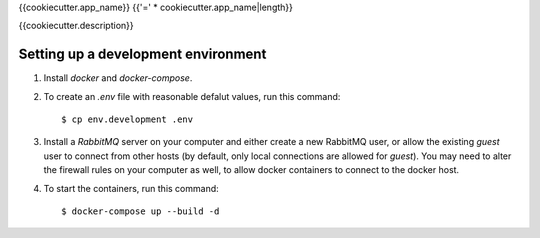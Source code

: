 {{cookiecutter.app_name}}
{{'=' * cookiecutter.app_name|length}}

{{cookiecutter.description}}


Setting up a development environment
------------------------------------

1. Install `docker` and `docker-compose`.

2. To create an `.env` file with reasonable defalut values, run this command::

     $ cp env.development .env

3. Install a `RabbitMQ` server on your computer and either create a
   new RabbitMQ user, or allow the existing `guest` user to connect
   from other hosts (by default, only local connections are allowed
   for `guest`). You may need to alter the firewall rules on your
   computer as well, to allow docker containers to connect to the
   docker host.

4. To start the containers, run this command::

     $ docker-compose up --build -d
